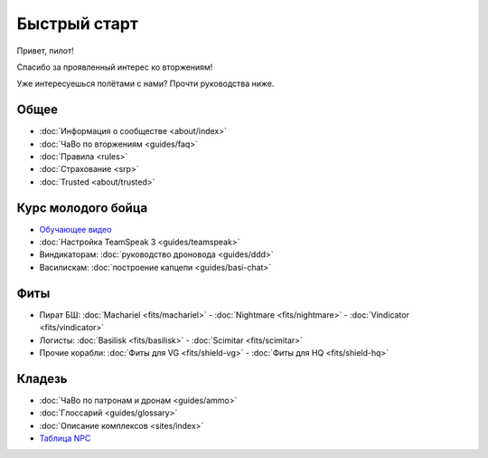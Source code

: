 .. index:: Быстрый старт

Быстрый старт
=============
Привет, пилот!

Спасибо за проявленный интерес ко вторжениям!

Уже интересуешься полётами с нами? Прочти руководства ниже.

Общее
-----
- :doc:`Информация о сообществе <about/index>`
- :doc:`ЧаВо по вторжениям <guides/faq>`
- :doc:`Правила <rules>`
- :doc:`Страхование <srp>`
- :doc:`Trusted <about/trusted>`

Курс молодого бойца
-------------------
- `Обучающее видео <http://youtu.be/z1kVlwP011Q>`_
- :doc:`Настройка TeamSpeak 3 <guides/teamspeak>`
- Виндикаторам: :doc:`руководство дроновода <guides/ddd>`
- Василискам: :doc:`построение капцепи <guides/basi-chat>`

Фиты
----
- Пират БШ: :doc:`Machariel <fits/machariel>` - :doc:`Nightmare <fits/nightmare>` - :doc:`Vindicator <fits/vindicator>`
- Логисты: :doc:`Basilisk <fits/basilisk>` - :doc:`Scimitar <fits/scimitar>`
- Прочие корабли: :doc:`Фиты для VG <fits/shield-vg>` - :doc:`Фиты для HQ <fits/shield-hq>`

Кладезь
-------
- :doc:`ЧаВо по патронам и дронам <guides/ammo>`
- :doc:`Глоссарий <guides/glossary>`
- :doc:`Описание комплексов <sites/index>`
- `Таблица NPC <https://docs.google.com/spreadsheet/ccc?key=0AjLGXOYricladExvNm82TkRhWllLdU5OVVI3UGl2WGc>`_
